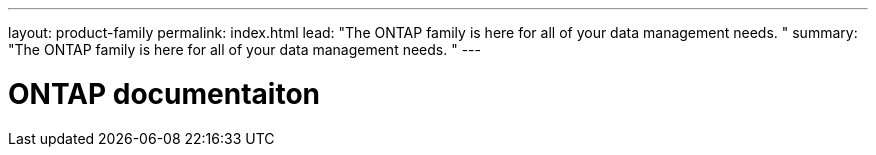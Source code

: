 ---
layout: product-family
permalink: index.html
lead: "The ONTAP family is here for all of your data management needs. "
summary: "The ONTAP family is here for all of your data management needs. "
---

= ONTAP documentaiton
